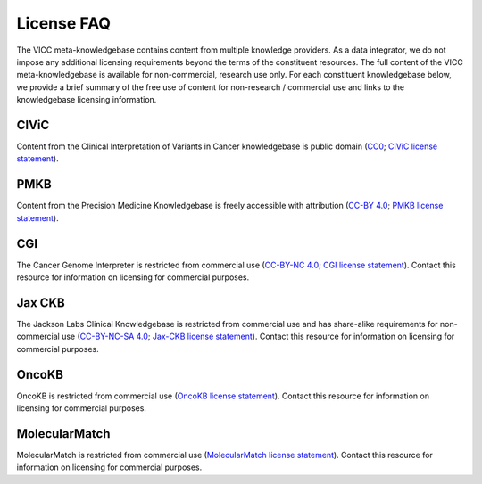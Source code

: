 License FAQ
===========
The VICC meta-knowledgebase contains content from multiple knowledge providers. As a data integrator, we do not impose any additional licensing requirements beyond the terms of the constituent resources. The full content of the VICC meta-knowledgebase is available for non-commercial, research use only. For each constituent knowledgebase below, we provide a brief summary of the free use of content for non-research / commercial use and links to the knowledgebase licensing information.

CIViC
-----
Content from the Clinical Interpretation of Variants in Cancer knowledgebase is public domain (`CC0`_; `CIViC license statement`_).

PMKB
----
Content from the Precision Medicine Knowledgebase is freely accessible with attribution (`CC-BY 4.0`_; `PMKB license statement`_).

CGI
---
The Cancer Genome Interpreter is restricted from commercial use (`CC-BY-NC 4.0`_; `CGI license statement`_). Contact this resource for information on licensing for commercial purposes.

Jax CKB
-------
The Jackson Labs Clinical Knowledgebase is restricted from commercial use and has share-alike requirements for non-commercial use (`CC-BY-NC-SA 4.0`_; `Jax-CKB license statement`_). Contact this resource for information on licensing for commercial purposes.

OncoKB
------
OncoKB is restricted from commercial use (`OncoKB license statement`_). Contact this resource for information on licensing for commercial purposes.

MolecularMatch
--------------
MolecularMatch is restricted from commercial use (`MolecularMatch license statement`_). Contact this resource for information on licensing for commercial purposes.

.. _CC0: https://creativecommons.org/share-your-work/public-domain/cc0/
.. _CC-BY 4.0: https://creativecommons.org/licenses/by/4.0/
.. _CC-BY-NC 4.0: https://creativecommons.org/licenses/by-nc/4.0/
.. _CC-BY-NC-SA 4.0: https://creativecommons.org/licenses/by-nc-sa/4.0/
.. _CIViC license statement: https://civicdb.org/faq
.. _PMKB license statement: https://academic.oup.com/jamia/article/24/3/513/2418181#73918723
.. _CGI license statement: https://www.cancergenomeinterpreter.org/faq#q11c
.. _Jax-CKB license statement: https://ckb.jax.org/about/index
.. _OncoKB license statement: https://oncokb.org/terms
.. _MolecularMatch license statement: https://www.molecularmatch.com/terms/